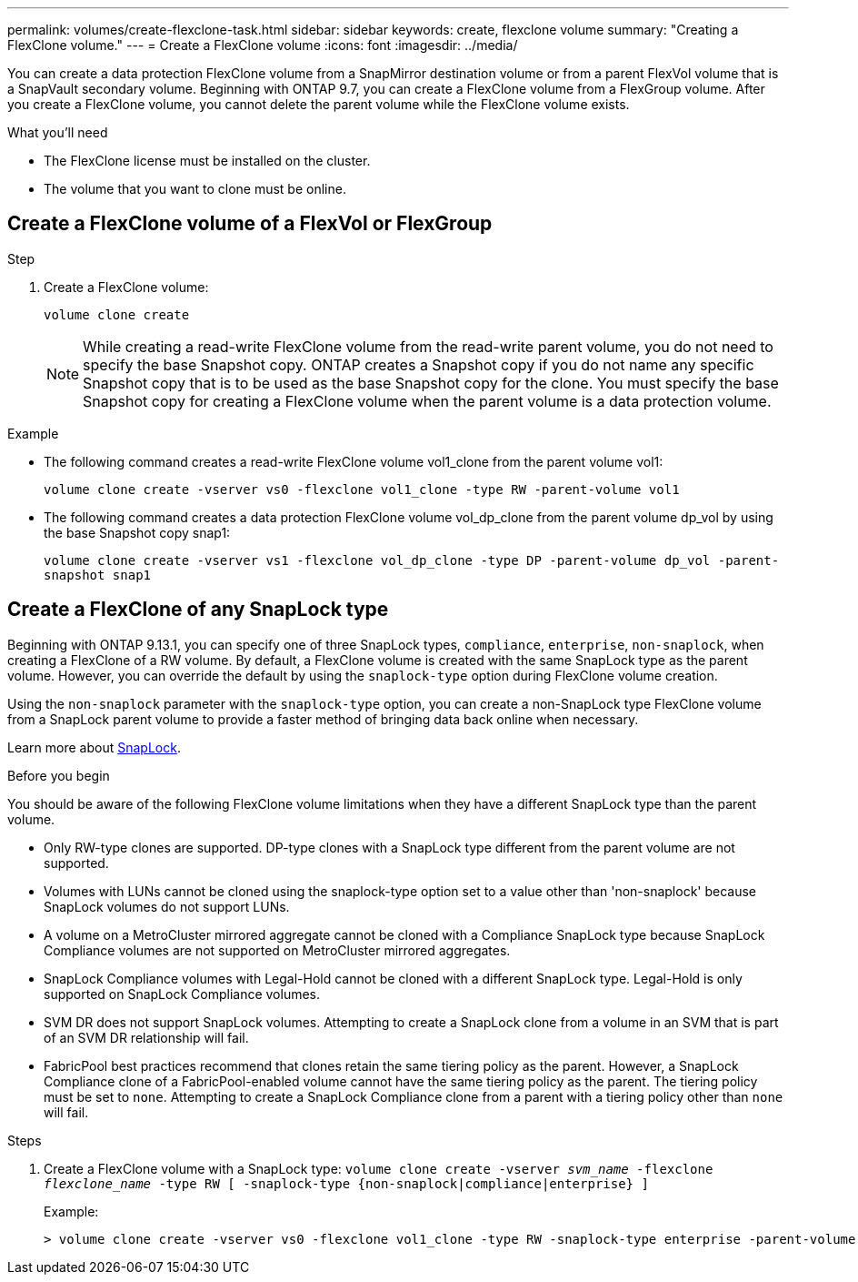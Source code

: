 ---
permalink: volumes/create-flexclone-task.html
sidebar: sidebar
keywords: create, flexclone volume
summary: "Creating a FlexClone volume."
---
= Create a FlexClone volume
:icons: font
:imagesdir: ../media/

[.lead]
You can create a data protection FlexClone volume from a SnapMirror destination volume or from a parent FlexVol volume that is a SnapVault secondary volume. Beginning with ONTAP 9.7, you can create a FlexClone volume from a FlexGroup volume. After you create a FlexClone volume, you cannot delete the parent volume while the FlexClone volume exists.

.What you'll need

* The FlexClone license must be installed on the cluster.
* The volume that you want to clone must be online.

== Create a FlexClone volume of a FlexVol or FlexGroup
.Step

. Create a FlexClone volume:
+
`volume clone create`
+
[NOTE]
====
While creating a read-write FlexClone volume from the read-write parent volume, you do not need to specify the base Snapshot copy. ONTAP creates a Snapshot copy if you do not name any specific Snapshot copy that is to be used as the base Snapshot copy for the clone. You must specify the base Snapshot copy for creating a FlexClone volume when the parent volume is a data protection volume.
====

.Example

* The following command creates a read-write FlexClone volume vol1_clone from the parent volume vol1:
+
`volume clone create -vserver vs0 -flexclone vol1_clone -type RW -parent-volume vol1`

* The following command creates a data protection FlexClone volume vol_dp_clone from the parent volume dp_vol by using the base Snapshot copy snap1:
+
`volume clone create -vserver vs1 -flexclone vol_dp_clone -type DP -parent-volume dp_vol -parent-snapshot snap1`

== Create a FlexClone of any SnapLock type

Beginning with ONTAP 9.13.1, you can specify one of three SnapLock types, `compliance`, `enterprise`, `non-snaplock`, when creating a FlexClone of a RW volume. By default, a FlexClone volume is created with the same SnapLock type as the parent volume. However, you can override the default by using the `snaplock-type` option during FlexClone volume creation. 

Using the `non-snaplock` parameter with the `snaplock-type` option, you can create a non-SnapLock type FlexClone volume from a SnapLock parent volume to provide a faster method of bringing data back online when necessary. 

Learn more about link:https://docs.netapp.com/us-en/ontap/snaplock/index.html[SnapLock].

.Before you begin

You should be aware of the following FlexClone volume limitations when they have a different SnapLock type than the parent volume.

* Only RW-type clones are supported. DP-type clones with a SnapLock type different from the parent volume are not supported.
* Volumes with LUNs cannot be cloned using the snaplock-type option set to a value other than 'non-snaplock' because SnapLock volumes do not support LUNs.
* A volume on a MetroCluster mirrored aggregate cannot be cloned with a Compliance SnapLock type because SnapLock Compliance volumes are not supported on MetroCluster mirrored aggregates.
* SnapLock Compliance volumes with Legal-Hold cannot be cloned with a different SnapLock type. Legal-Hold is only supported on SnapLock Compliance volumes. 
* SVM DR does not support SnapLock volumes. Attempting to create a SnapLock clone from a volume in an SVM that is part of an SVM DR relationship will fail.
* FabricPool best practices recommend that clones retain the same tiering policy as the parent. However, a SnapLock Compliance clone of a FabricPool-enabled volume cannot have the same tiering policy as the parent. The tiering policy must be set to `none`. Attempting to create a SnapLock Compliance clone from a parent with a tiering policy other than `none` will fail. 

.Steps

. Create a FlexClone volume with a SnapLock type: `volume clone create -vserver _svm_name_ -flexclone _flexclone_name_ -type RW [ -snaplock-type {non-snaplock|compliance|enterprise} ]`
+
Example:
+
----
> volume clone create -vserver vs0 -flexclone vol1_clone -type RW -snaplock-type enterprise -parent-volume vol1
----

// 2023-June-8, ONTAPDOC-1055
// 2023-Apr-14, ONTAP 9.13.1 updates